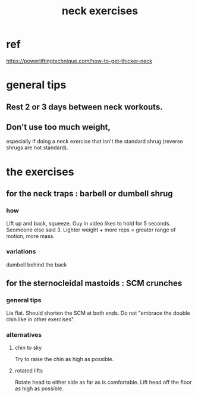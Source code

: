 :PROPERTIES:
:ID:       201e303a-dcc0-4e88-acd1-9329182af5a3
:END:
#+title: neck exercises
* ref
  https://powerliftingtechnique.com/how-to-get-thicker-neck
* general tips
** Rest 2 or 3 days between neck workouts.
** Don't use too much weight,
   especially if doing a neck exercise that isn't the standard shrug
   (reverse shrugs are not standard).
* the exercises
** for the neck traps : barbell or dumbell shrug
*** how
    Lift up and back, squeeze.
    Guy in video likes to hold for 5 seconds.
    Seomeone else said 3.
    Lighter weight + more reps = greater range of motion, more mass.
*** variations
    dumbell
    behind the back
** for the sternocleidal mastoids : SCM crunches
*** general tips
    Lie flat.
    Should shorten the SCM at both ends.
    Do not "embrace the double chin like in other exercises".
*** alternatives
**** chin to sky
     Try to raise the chin as high as possible.
**** rotated lifts
     Rotate head to either side as far as is comfortable.
     Lift head off the floor as high as possible.
